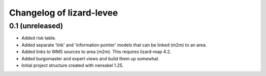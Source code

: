 Changelog of lizard-levee
===================================================


0.1 (unreleased)
----------------

- Added risk table.

- Added separate 'link' and 'information pointer' models that can be linked
  (m2m) to an area.

- Added links to WMS sources to area (m2m). This requires lizard-map 4.2.

- Added burgomaster and expert views and build them up somewhat.

- Initial project structure created with nensskel 1.25.
